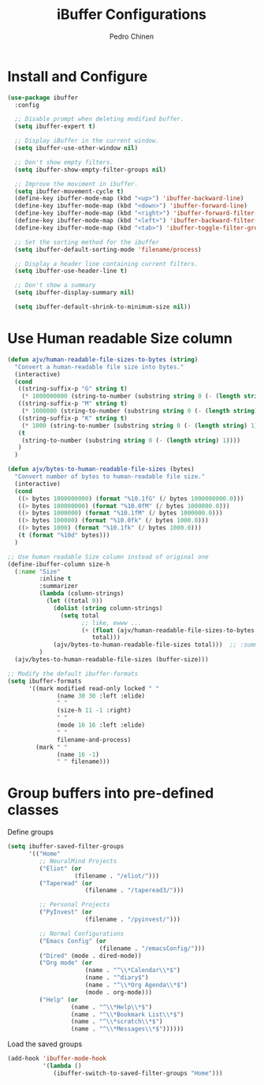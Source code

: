 #+TITLE:        iBuffer Configurations
#+AUTHOR:       Pedro Chinen
#+DATE-CREATED: [2020-04-15 qua]
#+DATE-UPDATED: [2020-05-09 sáb]

* Install and Configure
:PROPERTIES:
:ID:       b3a1fc83-beca-4380-9032-13ef9a5d82ee
:END:
#+BEGIN_SRC emacs-lisp
  (use-package ibuffer
    :config

    ;; Disable prompt when deleting modified buffer.
    (setq ibuffer-expert t)

    ;; Display iBuffer in the current window.
    (setq ibuffer-use-other-window nil)

    ;; Don't show empty filters.
    (setq ibuffer-show-empty-filter-groups nil)

    ;; Improve the moviment in ibuffer.
    (setq ibuffer-movement-cycle t)
    (define-key ibuffer-mode-map (kbd "<up>") 'ibuffer-backward-line)
    (define-key ibuffer-mode-map (kbd "<down>") 'ibuffer-forward-line)
    (define-key ibuffer-mode-map (kbd "<right>") 'ibuffer-forward-filter-group)
    (define-key ibuffer-mode-map (kbd "<left>") 'ibuffer-backward-filter-group)
    (define-key ibuffer-mode-map (kbd "<tab>") 'ibuffer-toggle-filter-group)

    ;; Set the sorting method for the ibuffer
    (setq ibuffer-default-sorting-mode 'filename/process)

    ;; Display a header line containing current filters.
    (setq ibuffer-use-header-line t)

    ;; Don't show a summary
    (setq ibuffer-display-summary nil)

    (setq ibuffer-default-shrink-to-minimum-size nil))
#+END_SRC

* Use Human readable Size column
:PROPERTIES:
:ID:       c2afc157-0b35-41cd-a80d-49acb754daf1
:END:

#+BEGIN_SRC emacs-lisp
  (defun ajv/human-readable-file-sizes-to-bytes (string)
    "Convert a human-readable file size into bytes."
    (interactive)
    (cond
     ((string-suffix-p "G" string t)
      (* 1000000000 (string-to-number (substring string 0 (- (length string) 1)))))
     ((string-suffix-p "M" string t)
      (* 1000000 (string-to-number (substring string 0 (- (length string) 1)))))
     ((string-suffix-p "K" string t)
      (* 1000 (string-to-number (substring string 0 (- (length string) 1)))))
     (t
      (string-to-number (substring string 0 (- (length string) 1))))
     )
    )

  (defun ajv/bytes-to-human-readable-file-sizes (bytes)
    "Convert number of bytes to human-readable file size."
    (interactive)
    (cond
     ((> bytes 1000000000) (format "%10.1fG" (/ bytes 1000000000.0)))
     ((> bytes 100000000) (format "%10.0fM" (/ bytes 1000000.0)))
     ((> bytes 1000000) (format "%10.1fM" (/ bytes 1000000.0)))
     ((> bytes 100000) (format "%10.0fk" (/ bytes 1000.0)))
     ((> bytes 1000) (format "%10.1fk" (/ bytes 1000.0)))
     (t (format "%10d" bytes)))
    )

  ;; Use human readable Size column instead of original one
  (define-ibuffer-column size-h
    (:name "Size"
           :inline t
           :summarizer
           (lambda (column-strings)
             (let ((total 0))
               (dolist (string column-strings)
                 (setq total
                       ;; like, ewww ...
                       (+ (float (ajv/human-readable-file-sizes-to-bytes string))
                          total)))
               (ajv/bytes-to-human-readable-file-sizes total)))	 ;; :summarizer nil
           )
    (ajv/bytes-to-human-readable-file-sizes (buffer-size)))

  ;; Modify the default ibuffer-formats
  (setq ibuffer-formats
        '((mark modified read-only locked " "
                (name 30 30 :left :elide)
                " "
                (size-h 11 -1 :right)
                " "
                (mode 16 16 :left :elide)
                " "
                filename-and-process)
          (mark " "
                (name 16 -1)
                " " filename)))
#+END_SRC

* Group buffers into pre-defined classes
:PROPERTIES:
:ID:       06c48111-64e3-4671-b07d-45b7720a101c
:END:

Define groups
#+BEGIN_SRC emacs-lisp
  (setq ibuffer-saved-filter-groups
        '(("Home"
           ;; NeuralMind Projects
           ("Eliot" (or
                     (filename . "/eliot/")))
           ("Taperead" (or
                        (filename . "/taperead3/")))

           ;; Personal Projects
           ("PyInvest" (or
                        (filename . "/pyinvest/")))

           ;; Normal Configurations
           ("Emacs Config" (or
                            (filename . "/emacsConfig/")))
           ("Dired" (mode . dired-mode))
           ("Org mode" (or
                        (name . "^\\*Calendar\\*$")
                        (name . "^diary$")
                        (name . "^\\*Org Agenda\\*$")
                        (mode . org-mode)))
           ("Help" (or
                    (name . "^\\*Help\\*$")
                    (name . "^\\*Bookmark List\\*$")
                    (name . "^\\*scratch\\*$")
                    (name . "^\\*Messages\\*$"))))))
#+END_SRC

Load the saved groups 
#+BEGIN_SRC emacs-lisp
  (add-hook 'ibuffer-mode-hook
            '(lambda ()
               (ibuffer-switch-to-saved-filter-groups "Home")))
#+END_SRC
